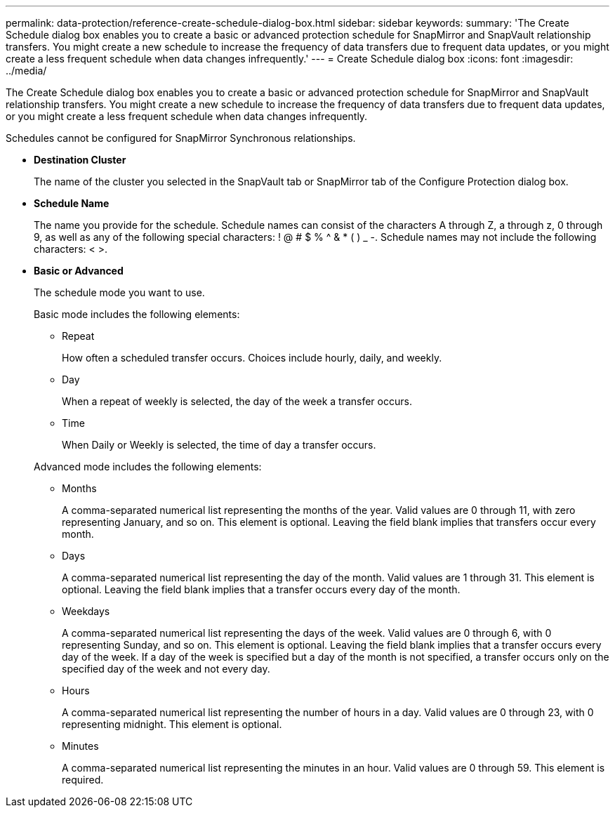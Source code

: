 ---
permalink: data-protection/reference-create-schedule-dialog-box.html
sidebar: sidebar
keywords: 
summary: 'The Create Schedule dialog box enables you to create a basic or advanced protection schedule for SnapMirror and SnapVault relationship transfers. You might create a new schedule to increase the frequency of data transfers due to frequent data updates, or you might create a less frequent schedule when data changes infrequently.'
---
= Create Schedule dialog box
:icons: font
:imagesdir: ../media/

[.lead]
The Create Schedule dialog box enables you to create a basic or advanced protection schedule for SnapMirror and SnapVault relationship transfers. You might create a new schedule to increase the frequency of data transfers due to frequent data updates, or you might create a less frequent schedule when data changes infrequently.

Schedules cannot be configured for SnapMirror Synchronous relationships.

* *Destination Cluster*
+
The name of the cluster you selected in the SnapVault tab or SnapMirror tab of the Configure Protection dialog box.

* *Schedule Name*
+
The name you provide for the schedule. Schedule names can consist of the characters A through Z, a through z, 0 through 9, as well as any of the following special characters: ! @ # $ % {caret} & * ( ) _ -. Schedule names may not include the following characters: < >.

* *Basic or Advanced*
+
The schedule mode you want to use.
+
Basic mode includes the following elements:

 ** Repeat
+
How often a scheduled transfer occurs. Choices include hourly, daily, and weekly.

 ** Day
+
When a repeat of weekly is selected, the day of the week a transfer occurs.

 ** Time
+
When Daily or Weekly is selected, the time of day a transfer occurs.

+
Advanced mode includes the following elements:

 ** Months
+
A comma-separated numerical list representing the months of the year. Valid values are 0 through 11, with zero representing January, and so on. This element is optional. Leaving the field blank implies that transfers occur every month.

 ** Days
+
A comma-separated numerical list representing the day of the month. Valid values are 1 through 31. This element is optional. Leaving the field blank implies that a transfer occurs every day of the month.

 ** Weekdays
+
A comma-separated numerical list representing the days of the week. Valid values are 0 through 6, with 0 representing Sunday, and so on. This element is optional. Leaving the field blank implies that a transfer occurs every day of the week. If a day of the week is specified but a day of the month is not specified, a transfer occurs only on the specified day of the week and not every day.

 ** Hours
+
A comma-separated numerical list representing the number of hours in a day. Valid values are 0 through 23, with 0 representing midnight. This element is optional.

 ** Minutes
+
A comma-separated numerical list representing the minutes in an hour. Valid values are 0 through 59. This element is required.
